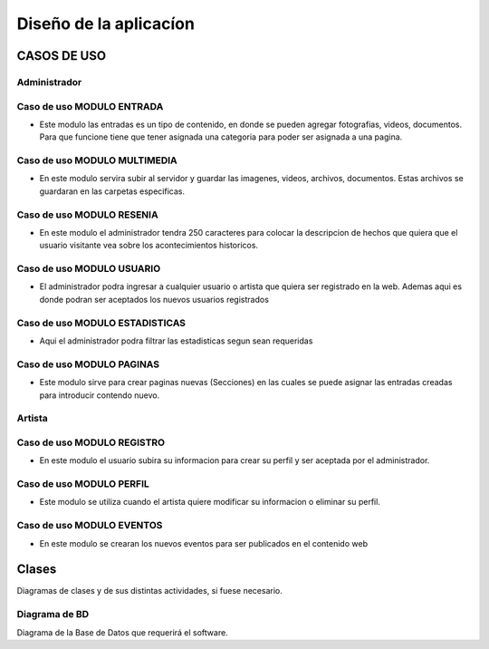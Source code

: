 ﻿**Diseño de la aplicacíon**
****************************

**CASOS DE USO**
==================
**Administrador**
-----------------

**Caso de uso MODULO ENTRADA**
-------------------------------
- Este modulo las entradas es un tipo de contenido, en donde se pueden agregar fotografias, videos, documentos. Para que funcione tiene que tener asignada una categoria para poder ser asignada a una pagina.
.. figure:: _static/Entrada.png
   :align: center

**Caso de uso MODULO MULTIMEDIA**
-------------------------------
- En este modulo servira subir al servidor y guardar las imagenes, videos, archivos, documentos. Estas archivos se guardaran en las carpetas especificas.
.. figure:: _static/Multimedia.png
   :align: center

**Caso de uso MODULO RESENIA**
-------------------------------
- En este modulo el administrador tendra 250 caracteres para colocar la descripcion de hechos que quiera que el usuario visitante vea sobre los acontecimientos historicos.
.. figure:: _static/Resenia.png
   :align: center

**Caso de uso MODULO USUARIO**
-------------------------------
- El administrador podra ingresar a cualquier usuario o artista que quiera ser registrado en la web. Ademas aqui es donde podran ser aceptados los nuevos usuarios registrados
.. figure:: _static/Usuarios.png
   :align: center

**Caso de uso MODULO ESTADISTICAS**
-----------------------------------
- Aqui el administrador podra filtrar las estadisticas segun sean requeridas
.. figure:: _static/Estadisticas.png
   :align: center

**Caso de uso MODULO PAGINAS**
-------------------------------
- Este modulo sirve para crear paginas nuevas (Secciones) en las cuales se puede asignar las entradas creadas para introducir contendo nuevo.
.. figure:: _static/Paginas.png
   :align: center

**Artista**
-----------

**Caso de uso MODULO REGISTRO**
-------------------------------
- En este modulo el usuario subira su informacion para crear su perfil y ser aceptada por el administrador.
.. figure:: _static/Registro.png
   :align: center

**Caso de uso MODULO PERFIL**
-------------------------------
- Este modulo se utiliza cuando el artista quiere modificar su informacion o eliminar su perfil.
.. figure:: _static/Perfil.png
   :align: center

**Caso de uso MODULO EVENTOS**
-------------------------------
- En este modulo se crearan los nuevos eventos para ser publicados en el contenido web
.. figure:: _static/Eventos.png
   :align: center


Clases
======
Diagramas de clases y de sus distintas actividades, si fuese necesario.

Diagrama de BD
--------------

Diagrama de la Base de Datos que requerirá el software.
